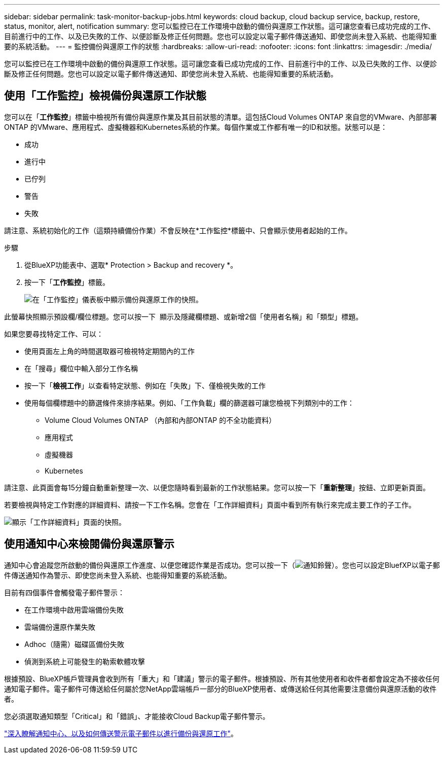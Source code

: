 ---
sidebar: sidebar 
permalink: task-monitor-backup-jobs.html 
keywords: cloud backup, cloud backup service, backup, restore, status, monitor, alert, notification 
summary: 您可以監控已在工作環境中啟動的備份與還原工作狀態。這可讓您查看已成功完成的工作、目前進行中的工作、以及已失敗的工作、以便診斷及修正任何問題。您也可以設定以電子郵件傳送通知、即使您尚未登入系統、也能得知重要的系統活動。 
---
= 監控備份與還原工作的狀態
:hardbreaks:
:allow-uri-read: 
:nofooter: 
:icons: font
:linkattrs: 
:imagesdir: ./media/


[role="lead"]
您可以監控已在工作環境中啟動的備份與還原工作狀態。這可讓您查看已成功完成的工作、目前進行中的工作、以及已失敗的工作、以便診斷及修正任何問題。您也可以設定以電子郵件傳送通知、即使您尚未登入系統、也能得知重要的系統活動。



== 使用「工作監控」檢視備份與還原工作狀態

您可以在「*工作監控*」標籤中檢視所有備份與還原作業及其目前狀態的清單。這包括Cloud Volumes ONTAP 來自您的VMware、內部部署ONTAP 的VMware、應用程式、虛擬機器和Kubernetes系統的作業。每個作業或工作都有唯一的ID和狀態。狀態可以是：

* 成功
* 進行中
* 已佇列
* 警告
* 失敗


請注意、系統初始化的工作（這類持續備份作業）不會反映在*工作監控*標籤中、只會顯示使用者起始的工作。

.步驟
. 從BlueXP功能表中、選取* Protection > Backup and recovery *。
. 按一下「*工作監控*」標籤。
+
image:screenshot_backup_job_monitor.png["在「工作監控」儀表板中顯示備份與還原工作的快照。"]



此螢幕快照顯示預設欄/欄位標題。您可以按一下 image:button_plus_sign_round.png[""] 顯示及隱藏欄標題、或新增2個「使用者名稱」和「類型」標題。

如果您要尋找特定工作、可以：

* 使用頁面左上角的時間選取器可檢視特定期間內的工作
* 在「搜尋」欄位中輸入部分工作名稱
* 按一下「*檢視工作*」以查看特定狀態、例如在「失敗」下、僅檢視失敗的工作
* 使用每個欄標題中的篩選條件來排序結果。例如、「工作負載」欄的篩選器可讓您檢視下列類別中的工作：
+
** Volume Cloud Volumes ONTAP （內部和內部ONTAP 的不全功能資料）
** 應用程式
** 虛擬機器
** Kubernetes




請注意、此頁面會每15分鐘自動重新整理一次、以便您隨時看到最新的工作狀態結果。您可以按一下「*重新整理*」按鈕、立即更新頁面。

若要檢視與特定工作對應的詳細資料、請按一下工作名稱。您會在「工作詳細資料」頁面中看到所有執行來完成主要工作的子工作。

image:screenshot_backup_job_monitor_details.png["顯示「工作詳細資料」頁面的快照。"]



== 使用通知中心來檢閱備份與還原警示

通知中心會追蹤您所啟動的備份與還原工作進度、以便您確認作業是否成功。您可以按一下（image:icon_bell.png["通知鈴聲"]）。您也可以設定BluefXP以電子郵件傳送通知作為警示、即使您尚未登入系統、也能得知重要的系統活動。

目前有四個事件會觸發電子郵件警示：

* 在工作環境中啟用雲端備份失敗
* 雲端備份還原作業失敗
* Adhoc（隨需）磁碟區備份失敗
* 偵測到系統上可能發生的勒索軟體攻擊


根據預設、BlueXP帳戶管理員會收到所有「重大」和「建議」警示的電子郵件。根據預設、所有其他使用者和收件者都會設定為不接收任何通知電子郵件。電子郵件可傳送給任何屬於您NetApp雲端帳戶一部分的BlueXP使用者、或傳送給任何其他需要注意備份與還原活動的收件者。

您必須選取通知類型「Critical」和「錯誤」、才能接收Cloud Backup電子郵件警示。

https://docs.netapp.com/us-en/cloud-manager-setup-admin/task-monitor-cm-operations.html["深入瞭解通知中心、以及如何傳送警示電子郵件以進行備份與還原工作"^]。
